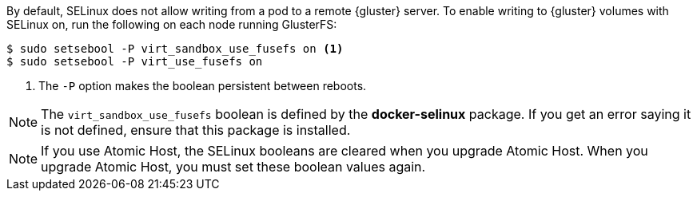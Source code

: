 By default, SELinux does not allow writing from a pod to a remote {gluster}
server. To enable writing to {gluster} volumes with SELinux on, run the
following on each node running GlusterFS:

[source,bash]
----
$ sudo setsebool -P virt_sandbox_use_fusefs on <1>
$ sudo setsebool -P virt_use_fusefs on
----
<1> The `-P` option makes the boolean persistent between reboots. 

[NOTE]
====
The `virt_sandbox_use_fusefs` boolean is defined by the *docker-selinux*
package. If you get an error saying it is not defined, ensure that this
package is installed.
====

[NOTE]
====
If you use Atomic Host, the SELinux booleans are cleared when you upgrade Atomic Host. When you upgrade Atomic Host, you must set these boolean values again.
====